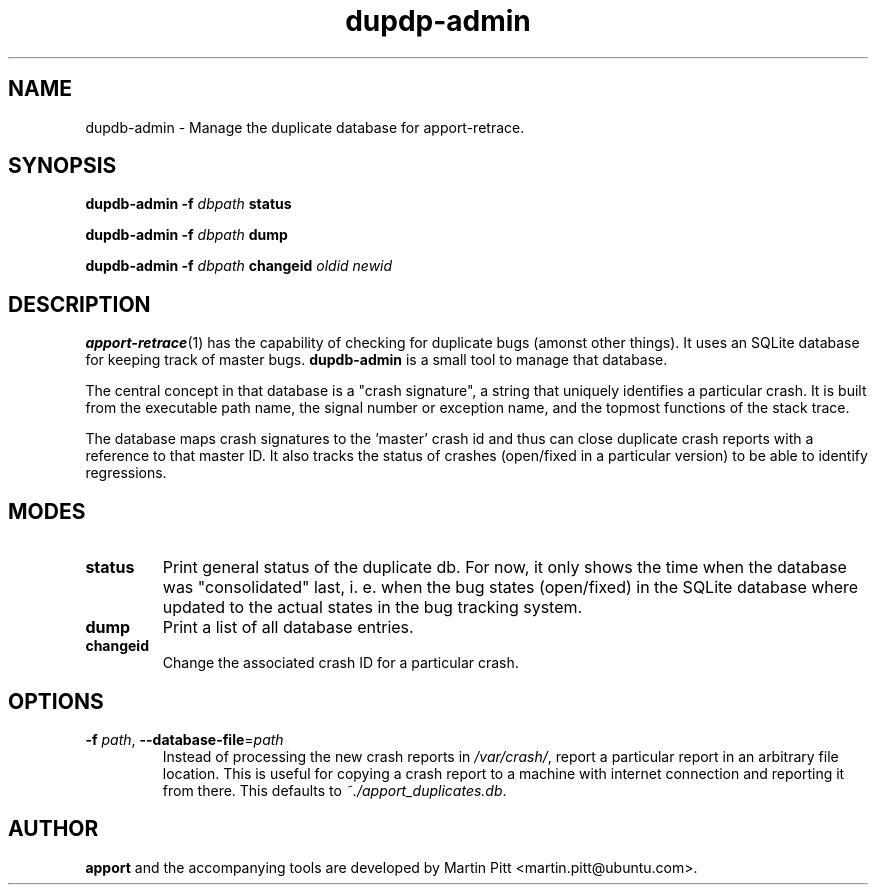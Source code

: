 .TH dupdp\-admin 1 "August 01, 2007" "Martin Pitt"

.SH NAME

dupdb\-admin \- Manage the duplicate database for apport\-retrace.

.SH SYNOPSIS

.B dupdb\-admin \-f
.I dbpath
.B status

.B dupdb\-admin \-f
.I dbpath
.B dump

.B dupdb\-admin \-f
.I dbpath
.B changeid
.I oldid newid

.SH DESCRIPTION

.BR apport\-retrace (1)
has the capability of checking for duplicate bugs (amonst other
things). It uses an SQLite database for keeping track of master bugs.
.B dupdb\-admin
is a small tool to manage that database.

The central concept in that database is a "crash signature", a string
that uniquely identifies a particular crash. It is built from the
executable path name, the signal number or exception name, and the
topmost functions of the stack trace.

The database maps crash signatures to the 'master' crash id and thus
can close duplicate crash reports with a reference to that master ID.
It also tracks the status of crashes (open/fixed in a particular
version) to be able to identify regressions.

.SH MODES

.TP
.B status
Print general status of the duplicate db. For now, it only shows the
time when the database was "consolidated" last, i. e. when the bug
states (open/fixed) in the SQLite database where updated to the actual
states in the bug tracking system.

.TP
.B dump
Print a list of all database entries.

.TP
.B changeid
Change the associated crash ID for a particular crash.

.SH OPTIONS

.TP
.B \-f \fIpath\fR, \fB\-\-database-file\fR=\fIpath
Instead of processing the new crash reports in
.I /var/crash/\fR,
report a particular report in an arbitrary file location.
This is useful for copying a crash report to a machine with internet
connection and reporting it from there. This defaults to
.I ~./apport_duplicates.db\fR.

.SH AUTHOR
.B apport
and the accompanying tools are developed by Martin Pitt
<martin.pitt@ubuntu.com>.
